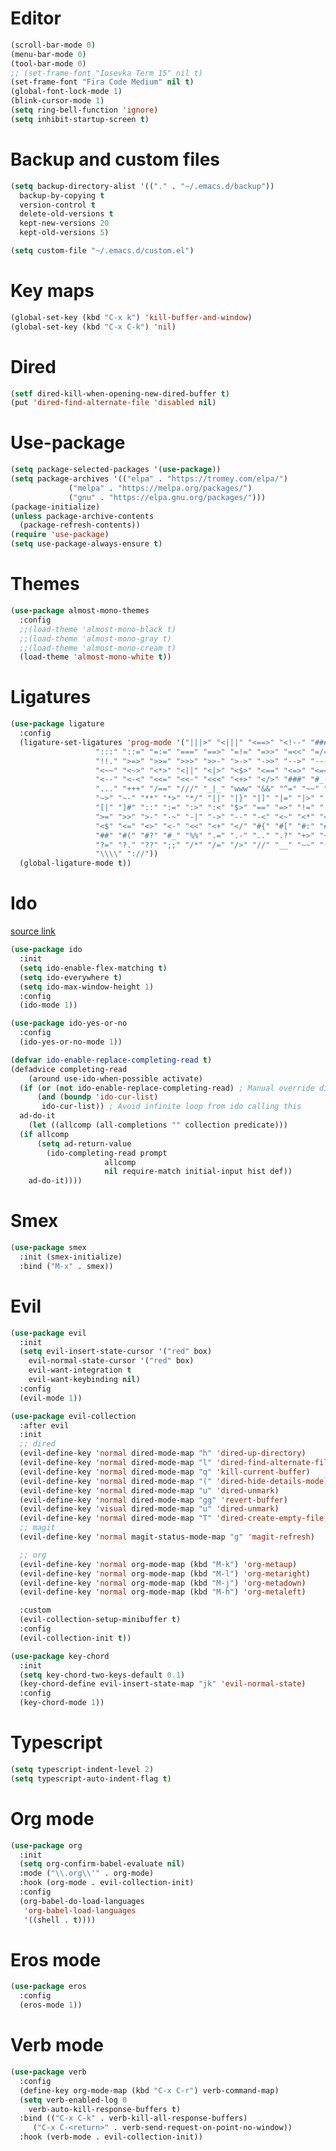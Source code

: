 #+PROPERTY: header-args:emacs-lisp :tangle ~/.emacs.d/init.el
* Editor
#+begin_src emacs-lisp
    (scroll-bar-mode 0)
    (menu-bar-mode 0)
    (tool-bar-mode 0)
    ;; (set-frame-font "Iosevka Term 15" nil t)
    (set-frame-font "Fira Code Medium" nil t)
    (global-font-lock-mode 1)
    (blink-cursor-mode 1)
    (setq ring-bell-function 'ignore)
    (setq inhibit-startup-screen t)
#+end_src
* Backup and custom files
#+begin_src emacs-lisp
  (setq backup-directory-alist '(("." . "~/.emacs.d/backup"))
	backup-by-copying t
	version-control t
	delete-old-versions t
	kept-new-versions 20
	kept-old-versions 5)

  (setq custom-file "~/.emacs.d/custom.el")
#+end_src
* Key maps
#+begin_src emacs-lisp
  (global-set-key (kbd "C-x k") 'kill-buffer-and-window)
  (global-set-key (kbd "C-x C-k") 'nil)
#+end_src
* Dired
#+begin_src emacs-lisp
  (setf dired-kill-when-opening-new-dired-buffer t)
  (put 'dired-find-alternate-file 'disabled nil)
#+end_src
* Use-package
#+begin_src emacs-lisp
  (setq package-selected-packages '(use-package))
  (setq package-archives '(("elpa" . "https://tromey.com/elpa/")
			   ("melpa" . "https://melpa.org/packages/")
			   ("gnu" . "https://elpa.gnu.org/packages/")))
  (package-initialize)
  (unless package-archive-contents
    (package-refresh-contents))
  (require 'use-package)
  (setq use-package-always-ensure t)
#+end_src
* Themes
#+begin_src emacs-lisp
  (use-package almost-mono-themes
    :config
    ;;(load-theme 'almost-mono-black t)
    ;;(load-theme 'almost-mono-gray t)
    ;;(load-theme 'almost-mono-cream t)
    (load-theme 'almost-mono-white t))
#+end_src
* Ligatures
#+begin_src emacs-lisp
  (use-package ligature
    :config
    (ligature-set-ligatures 'prog-mode '("|||>" "<|||" "<==>" "<!--" "####" "~~>" "***" "||=" "||>"
					 ":::" "::=" "=:=" "===" "==>" "=!=" "=>>" "=<<" "=/=" "!=="
					 "!!." ">=>" ">>=" ">>>" ">>-" ">->" "->>" "-->" "---" "-<<"
					 "<~~" "<~>" "<*>" "<||" "<|>" "<$>" "<==" "<=>" "<=<" "<->"
					 "<--" "<-<" "<<=" "<<-" "<<<" "<+>" "</>" "###" "#_(" "..<"
					 "..." "+++" "/==" "///" "_|_" "www" "&&" "^=" "~~" "~@" "~="
					 "~>" "~-" "**" "*>" "*/" "||" "|}" "|]" "|=" "|>" "|-" "{|"
					 "[|" "]#" "::" ":=" ":>" ":<" "$>" "==" "=>" "!=" "!!" ">:"
					 ">=" ">>" ">-" "-~" "-|" "->" "--" "-<" "<~" "<*" "<|" "<:"
					 "<$" "<=" "<>" "<-" "<<" "<+" "</" "#{" "#[" "#:" "#=" "#!"
					 "##" "#(" "#?" "#_" "%%" ".=" ".-" ".." ".?" "+>" "++" "?:"
					 "?=" "?." "??" ";;" "/*" "/=" "/>" "//" "__" "~~" "(*" "*)"
					 "\\\\" "://"))
    (global-ligature-mode t))
#+end_src
* Ido
[[https://emacs.stackexchange.com/questions/73089/project-find-file-completion-and-navigation][source link]]
#+begin_src emacs-lisp
  (use-package ido
    :init
    (setq ido-enable-flex-matching t)
    (setq ido-everywhere t)
    (setq ido-max-window-height 1)
    :config
    (ido-mode 1))

  (use-package ido-yes-or-no
    :config
    (ido-yes-or-no-mode 1))

  (defvar ido-enable-replace-completing-read t)
  (defadvice completing-read
      (around use-ido-when-possible activate)
    (if (or (not ido-enable-replace-completing-read) ; Manual override disable ido
	    (and (boundp 'ido-cur-list)
		 ido-cur-list)) ; Avoid infinite loop from ido calling this
	ad-do-it
      (let ((allcomp (all-completions "" collection predicate)))
	(if allcomp
	    (setq ad-return-value
		  (ido-completing-read prompt
				       allcomp
				       nil require-match initial-input hist def))
	  ad-do-it))))
#+end_src
* Smex
#+begin_src emacs-lisp
  (use-package smex
    :init (smex-initialize)
    :bind ("M-x" . smex))
#+end_src
* Evil
#+begin_src emacs-lisp
  (use-package evil
    :init
    (setq evil-insert-state-cursor '("red" box)
	  evil-normal-state-cursor '("red" box)
	  evil-want-integration t
	  evil-want-keybinding nil)
    :config
    (evil-mode 1))

  (use-package evil-collection
    :after evil
    :init
    ;; dired
    (evil-define-key 'normal dired-mode-map "h" 'dired-up-directory)
    (evil-define-key 'normal dired-mode-map "l" 'dired-find-alternate-file)
    (evil-define-key 'normal dired-mode-map "q" 'kill-current-buffer)
    (evil-define-key 'normal dired-mode-map "(" 'dired-hide-details-mode)
    (evil-define-key 'normal dired-mode-map "u" 'dired-unmark)
    (evil-define-key 'normal dired-mode-map "gg" 'revert-buffer)
    (evil-define-key 'visual dired-mode-map "u" 'dired-unmark)
    (evil-define-key 'normal dired-mode-map "T" 'dired-create-empty-file)
    ;; magit
    (evil-define-key 'normal magit-status-mode-map "g" 'magit-refresh)

    ;; org
    (evil-define-key 'normal org-mode-map (kbd "M-k") 'org-metaup)
    (evil-define-key 'normal org-mode-map (kbd "M-l") 'org-metaright)
    (evil-define-key 'normal org-mode-map (kbd "M-j") 'org-metadown)
    (evil-define-key 'normal org-mode-map (kbd "M-h") 'org-metaleft)

    :custom
    (evil-collection-setup-minibuffer t)
    :config
    (evil-collection-init t))

  (use-package key-chord
    :init
    (setq key-chord-two-keys-default 0.1)
    (key-chord-define evil-insert-state-map "jk" 'evil-normal-state)
    :config
    (key-chord-mode 1))
#+end_src
* Typescript
#+begin_src emacs-lisp
  (setq typescript-indent-level 2)
  (setq typescript-auto-indent-flag t)
#+end_src
* Org mode
#+begin_src emacs-lisp
  (use-package org
    :init
    (setq org-confirm-babel-evaluate nil)
    :mode ("\\.org\\'" . org-mode)
    :hook (org-mode . evil-collection-init)
    :config
    (org-babel-do-load-languages
     'org-babel-load-languages
     '((shell . t))))
#+end_src
* Eros mode
#+begin_src emacs-lisp
  (use-package eros
    :config
    (eros-mode 1))
#+end_src

* Verb mode
#+begin_src emacs-lisp
  (use-package verb
    :config
    (define-key org-mode-map (kbd "C-x C-r") verb-command-map)
    (setq verb-enabled-log 0
	  verb-auto-kill-response-buffers t)
    :bind (("C-x C-k" . verb-kill-all-response-buffers)
	   ("C-x C-<return>" . verb-send-request-on-point-no-window))
    :hook (verb-mode . evil-collection-init))
#+end_src
